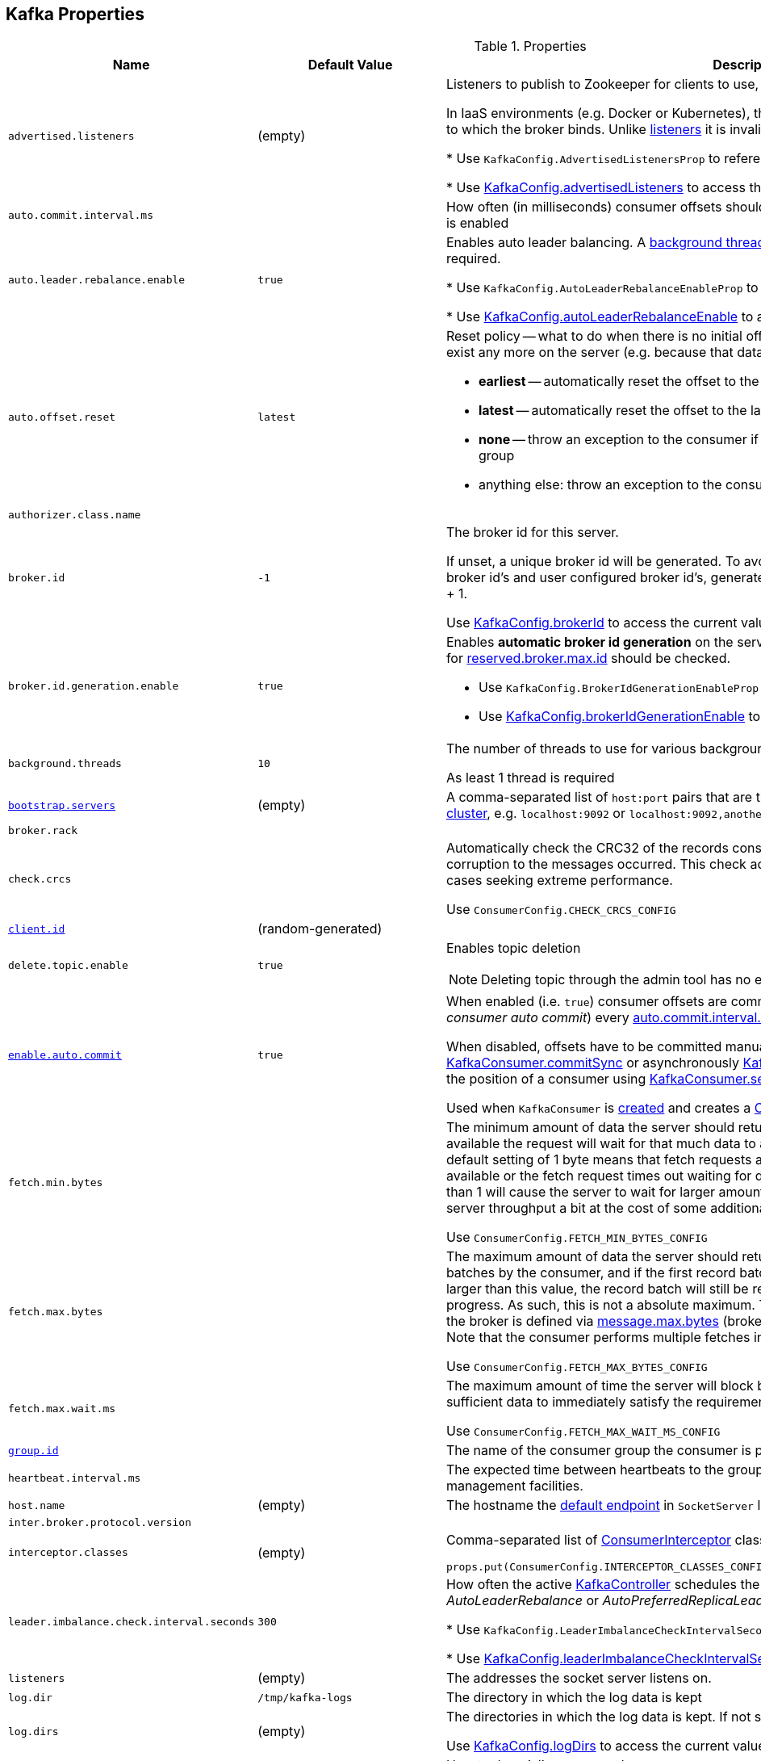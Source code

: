 == Kafka Properties

.Properties
[cols="1m,1,2",options="header",width="100%"]
|======================
| Name
| Default Value
| Description

| advertised.listeners
| (empty)
| [[advertised.listeners]] Listeners to publish to Zookeeper for clients to use, if different than the <<listeners, listeners>> config property.

In IaaS environments (e.g. Docker or Kubernetes), this may need to be different from the interface to which the broker binds. Unlike <<listeners, listeners>> it is invalid to advertise the `0.0.0.0` meta-address.

* Use `KafkaConfig.AdvertisedListenersProp` to reference the property

* Use <<kafka-KafkaConfig.adoc#advertisedListeners, KafkaConfig.advertisedListeners>> to access the current value

| auto.commit.interval.ms
|
| [[auto.commit.interval.ms]] How often (in milliseconds) consumer offsets should be auto-committed when <<enable.auto.commit, enable.auto.commit>> is enabled

| auto.leader.rebalance.enable
| `true`
| [[auto.leader.rebalance.enable]] Enables auto leader balancing. A <<kafka-KafkaController.adoc#scheduleAutoLeaderRebalanceTask, background thread>> checks and triggers leader balance if required.

* Use `KafkaConfig.AutoLeaderRebalanceEnableProp` to reference the property

* Use <<kafka-KafkaConfig.adoc#autoLeaderRebalanceEnable, KafkaConfig.autoLeaderRebalanceEnable>> to access the current value

| auto.offset.reset
| `latest`
a| [[auto.offset.reset]] Reset policy -- what to do when there is no initial offset in Kafka or if the current offset does not exist any more on the server (e.g. because that data has been deleted):

* *earliest* -- automatically reset the offset to the earliest offset
* *latest* -- automatically reset the offset to the latest offset
* *none* -- throw an exception to the consumer if no previous offset is found for the consumer's group
* anything else: throw an exception to the consumer

| authorizer.class.name
|
| [[authorizer.class.name]]

| broker.id
| `-1`
| [[broker.id]] The broker id for this server.

If unset, a unique broker id will be generated. To avoid conflicts between zookeeper generated broker id's and user configured broker id's, generated broker ids start from <<reserved.broker.max.id, reserved.broker.max.id>> + 1.

Use <<kafka-KafkaConfig.adoc#brokerId, KafkaConfig.brokerId>> to access the current value.

| broker.id.generation.enable
| `true`
a| [[broker.id.generation.enable]] Enables *automatic broker id generation* on the server. When enabled (`true`) the value configured for <<reserved.broker.max.id, reserved.broker.max.id>> should be checked.

* Use `KafkaConfig.BrokerIdGenerationEnableProp` to reference the property

* Use <<kafka-KafkaConfig.adoc#brokerIdGenerationEnable, KafkaConfig.brokerIdGenerationEnable>> to access the current value

| background.threads
| `10`
| [[background.threads]] The number of threads to use for various background processing tasks

As least 1 thread is required

| link:kafka-properties-bootstrap-servers.adoc[bootstrap.servers]
| (empty)
| [[bootstrap.servers]] A comma-separated list of `host:port` pairs that are the addresses of one or more brokers in a link:kafka-brokers.adoc[Kafka cluster], e.g. `localhost:9092` or `localhost:9092,another.host:9092`.

| broker.rack
|
| [[broker.rack]]

| check.crcs
|
| [[check.crcs]] Automatically check the CRC32 of the records consumed. This ensures no on-the-wire or on-disk corruption to the messages occurred. This check adds some overhead, so it may be disabled in cases seeking extreme performance.

Use `ConsumerConfig.CHECK_CRCS_CONFIG`

| link:kafka-properties-client-id.adoc[client.id]
| (random-generated)
| [[client.id]]

| delete.topic.enable
| `true`
a| [[delete.topic.enable]] Enables topic deletion

NOTE: Deleting topic through the admin tool has no effect with the property disabled.

| link:kafka-properties-enable-auto-commit.adoc[enable.auto.commit]
| `true`
| [[enable.auto.commit]] When enabled (i.e. `true`) consumer offsets are committed automatically in the background (aka _consumer auto commit_) every <<auto.commit.interval.ms, auto.commit.interval.ms>>

When disabled, offsets have to be committed manually (synchronously using link:kafka-consumer-KafkaConsumer.adoc#commitSync[KafkaConsumer.commitSync] or asynchronously link:kafka-consumer-KafkaConsumer.adoc#commitAsync[KafkaConsumer.commitAsync]). On restart restore the position of a consumer using link:kafka-consumer-KafkaConsumer.adoc#seek[KafkaConsumer.seek].

Used when `KafkaConsumer` is link:kafka-consumer-KafkaConsumer.adoc#creating-instance[created] and creates a link:kafka-consumer-ConsumerCoordinator.adoc#autoCommitEnabled[ConsumerCoordinator].

| fetch.min.bytes
|
| [[fetch.min.bytes]] The minimum amount of data the server should return for a fetch request. If insufficient data is available the request will wait for that much data to accumulate before answering the request. The default setting of 1 byte means that fetch requests are answered as soon as a single byte of data is available or the fetch request times out waiting for data to arrive. Setting this to something greater than 1 will cause the server to wait for larger amounts of data to accumulate which can improve server throughput a bit at the cost of some additional latency.

Use `ConsumerConfig.FETCH_MIN_BYTES_CONFIG`

| fetch.max.bytes
|
| [[fetch.max.bytes]] The maximum amount of data the server should return for a fetch request. Records are fetched in batches by the consumer, and if the first record batch in the first non-empty partition of the fetch is larger than this value, the record batch will still be returned to ensure that the consumer can make progress. As such, this is not a absolute maximum. The maximum record batch size accepted by the broker is defined via <<message.max.bytes, message.max.bytes>> (broker config) or <<max.message.bytes, max.message.bytes>> (topic config). Note that the consumer performs multiple fetches in parallel.

Use `ConsumerConfig.FETCH_MAX_BYTES_CONFIG`

| fetch.max.wait.ms
|
| [[fetch.max.wait.ms]] The maximum amount of time the server will block before answering the fetch request if there isn't sufficient data to immediately satisfy the requirement given by fetch.min.bytes.

Use `ConsumerConfig.FETCH_MAX_WAIT_MS_CONFIG`

| link:kafka-properties-group-id.adoc[group.id]
|
| [[group.id]] The name of the consumer group the consumer is part of.

| heartbeat.interval.ms
|
| [[heartbeat.interval.ms]][[heartbeat_interval_ms]] The expected time between heartbeats to the group coordinator when using Kafka's group management facilities.

| host.name
| (empty)
| [[host.name]] The hostname the link:kafka-SocketServer.adoc#endpoints[default endpoint] in `SocketServer` listens on.

| inter.broker.protocol.version
|
| [[inter.broker.protocol.version]]

| interceptor.classes
| (empty)
a| [[interceptor.classes]] Comma-separated list of link:kafka-consumer-ConsumerInterceptor.adoc[ConsumerInterceptor] class names.

[source, scala]
----
props.put(ConsumerConfig.INTERCEPTOR_CLASSES_CONFIG, "pl.jaceklaskowski.kafka.KafkaInterceptor")
----

| leader.imbalance.check.interval.seconds
| `300`
| [[leader.imbalance.check.interval.seconds]] How often the active <<kafka-KafkaController.adoc#, KafkaController>> schedules the <<kafka-KafkaController.adoc#checkAndTriggerAutoLeaderRebalance, partition rebalance check>> (aka _AutoLeaderRebalance_ or _AutoPreferredReplicaLeaderElection_ or _auto leader balancing_)

* Use `KafkaConfig.LeaderImbalanceCheckIntervalSecondsProp` to reference the property

* Use <<kafka-KafkaConfig.adoc#leaderImbalanceCheckIntervalSeconds, KafkaConfig.leaderImbalanceCheckIntervalSeconds>> to access the current value

| listeners
| (empty)
| [[listeners]] The addresses the socket server listens on.

| log.dir
| `/tmp/kafka-logs`
| [[log.dir]] The directory in which the log data is kept

| log.dirs
| (empty)
| [[log.dirs]] The directories in which the log data is kept. If not set, <<log.dir, log.dir>> is used.

Use <<kafka-KafkaConfig.adoc#logDirs, KafkaConfig.logDirs>> to access the current value.

| key.deserializer
|
| [[key.deserializer]] How to deserialize message keys.

| max.block.ms
|
| [[max.block.ms]]

| max.partition.fetch.bytes
|
a| [[max.partition.fetch.bytes]] The maximum amount of data per-partition the server will return. Records are fetched in batches by the consumer. If the first record batch in the first non-empty partition of the fetch is larger than this limit, the batch will still be returned to ensure that the consumer can make progress. The maximum record batch size accepted by the broker is defined via <<message.max.bytes, message.max.bytes>> (broker config) or <<max.message.bytes, max.message.bytes>> (topic config).

Use `ConsumerConfig.MAX_PARTITION_FETCH_BYTES_CONFIG`

NOTE: Use <<fetch.max.bytes, fetch.max.bytes>> for limiting the consumer request size.

| max.poll.records
| `500`
a| [[max.poll.records]] (KafkaConsumer) The maximum number of records returned from a Kafka `Consumer` when link:kafka-consumer-Consumer.adoc#poll[polling topics for records].

The default setting (`-1`) sets no upper bound on the number of records, i.e. `Consumer.poll()` will return as soon as either any data is available or the passed timeout expires.

`max.poll.records` was added to Kafka in https://issues.apache.org/jira/browse/KAFKA-3007[0.10.0.0] by https://cwiki.apache.org/confluence/display/KAFKA/KIP-41%3A+KafkaConsumer+Max+Records[KIP-41: KafkaConsumer Max Records].

From https://groups.google.com/d/msg/kafka-clients/5jagwTywVb8/2v7vYg9SBAAJ[kafka-clients] mailing list:

> `max.poll.records` only controls the number of records returned from poll, but does not affect fetching. The consumer will try to prefetch records from all partitions it is assigned. It will then buffer those records and return them in batches of `max.poll.records` each (either all from the same topic partition if there are enough left to satisfy the number of records, or from multiple topic partitions if the data from the last fetch for one of the topic partitions does not cover the `max.poll.records`).

Use `ConsumerConfig.MAX_POLL_RECORDS_CONFIG`.

---

Internally, `max.poll.records` is used exclusively when `KafkaConsumer` is link:kafka-consumer-KafkaConsumer.adoc#creating-instance[created] (to create a link:kafka-consumer-KafkaConsumer.adoc#fetcher[Fetcher]).

| metadata.max.age.ms
|
| [[metadata.max.age.ms]]

| metric.reporters
| link:kafka-MetricsReporter.adoc#JmxReporter[JmxReporter]
| [[metric.reporters]][[metric_reporters]] The list of fully-qualified classes names of the link:kafka-MetricsReporter.adoc[metrics reporters].

| metrics.num.samples
|
| [[metrics.num.samples]][[metrics_num_samples]] Number of samples to compute metrics.

| metrics.sample.window.ms
|
| [[metrics.sample.window.ms]][[metrics_sample_window_ms]] Time window (in milliseconds) a metrics sample is computed over.

| min.insync.replicas
| `1`
| [[min.insync.replicas]]
When a producer sets acks to "all" (or "-1"), this configuration specifies the minimum number of replicas that must acknowledge a write for the write to be considered successful.

If this minimum cannot be met, then the producer will raise an exception (either `NotEnoughReplicas` or `NotEnoughReplicasAfterAppend`).

When used together, `min.insync.replicas` and acks allow you to enforce greater durability guarantees.

A typical scenario would be to create a topic with a replication factor of 3, set `min.insync.replicas` to 2, and produce with acks of "all". This will ensure that the producer raises an exception if a majority of replicas do not receive a write.

| num.io.threads
| `8`
| [[num.io.threads]] The number of threads that link:kafka-KafkaServer.adoc[KafkaServer] uses for processing requests, which may include disk I/O

| num.network.threads
| `3`
| [[num.network.threads]] The number of threads that SocketServer uses for the link:kafka-SocketServer.adoc#numProcessorThreads[number of processors per endpoint].

| port
| (empty)
| [[port]] The port the link:kafka-SocketServer.adoc#endpoints[default endpoint] in `SocketServer` listens on.

| rebalance.timeout.ms
|
| [[rebalance.timeout.ms]][[rebalance_timeout_ms]] The maximum allowed time for each worker to join the group once a rebalance has begun.

| receive.buffer.bytes
|
| [[receive.buffer.bytes]] The hint about the size of the TCP network receive buffer (SO_RCVBUF) to use (for a socket) when reading data. If the value is -1, the OS default will be used.

| replica.lag.time.max.ms
|
| [[replica.lag.time.max.ms]]

| replica.socket.timeout.ms
|
| [[replica.socket.timeout.ms]]

| reserved.broker.max.id
| `1000`
| [[reserved.broker.max.id]] Maximum number that can be used for <<broker.id, broker.id>>. Has to be at least `0`.

* Use `KafkaConfig.MaxReservedBrokerIdProp` to reference the property

* Use <<kafka-KafkaConfig.adoc#maxReservedBrokerId, KafkaConfig.maxReservedBrokerId>> to access the current value

| link:kafka-properties-retry-backoff-ms.adoc[retry.backoff.ms]
|
| [[retry.backoff.ms]] Time to wait before attempting to retry a failed request to a given topic partition. This avoids repeatedly sending requests in a tight loop under some failure scenarios.

Use `ConsumerConfig.RETRY_BACKOFF_MS_CONFIG`

| request.timeout.ms
|
| [[request.timeout.ms]] The configuration controls the maximum amount of time the client will wait for the response of a request. If the response is not received before the timeout elapses the client will resend the request if necessary or fail the request if retries are exhausted.

Use `ConsumerConfig.REQUEST_TIMEOUT_MS_CONFIG`

| sasl.enabled.mechanisms
|
| [[sasl.enabled.mechanisms]]

| send.buffer.bytes
|
| [[send.buffer.bytes]] The hint about the size of the TCP network send buffer (SO_SNDBUF) to use (for a socket) when sending data. If the value is -1, the OS default will be used.

| session.timeout.ms
| `10000`
| [[session.timeout.ms]][[session_timeout_ms]] The timeout used to detect worker failures.

| value.deserializer
|
| [[value.deserializer]][[value_deserializer]] How to deserialize message values

| zookeeper.connect
| (empty)
a| [[zookeeper.connect]] Comma-separated `host:port` pairs of Zookeeper URIs (with an optional chroot path suffix at the end), e.g. `localhost:2181`, `127.0.0.1:3000,127.0.0.1:3001,127.0.0.1:3002`, `127.0.0.1:3000,127.0.0.1:3001,127.0.0.1:3002/app/a`

If the optional chroot path suffix is used, all paths are relative to this path.

* Available as `KafkaConfig.ZkConnectProp`

* Use <<kafka-KafkaConfig.adoc#zkConnect, KafkaConfig.zkConnect>> to access the current value

| zookeeper.session.timeout.ms
| `6000`
a| [[zookeeper.session.timeout.ms]] Zookeeper session timeout

* Available as `KafkaConfig.ZkSessionTimeoutMsProp`

* Use <<kafka-KafkaConfig.adoc#zkSessionTimeoutMs, KafkaConfig.zkSessionTimeoutMs>> to access the current value

| zookeeper.connection.timeout.ms
| <<zookeeper.session.timeout.ms, zookeeper.session.timeout.ms>>
a| [[zookeeper.connection.timeout.ms]] The max time that the client waits to establish a connection to zookeeper

* Available as `KafkaConfig.ZkConnectionTimeoutMsProp`

* Use <<kafka-KafkaConfig.adoc#zkConnectionTimeoutMs, KafkaConfig.zkConnectionTimeoutMs>> to access the current value

| zookeeper.max.in.flight.requests
| `10`
a| [[zookeeper.max.in.flight.requests]] The maximum number of unacknowledged requests the client will send to Zookeeper before blocking. Has to be at least 1

* Available as `KafkaConfig.ZkMaxInFlightRequestsProp`

* Use <<kafka-KafkaConfig.adoc#zkMaxInFlightRequests, KafkaConfig.zkMaxInFlightRequests>> to access the current value

| zookeeper.set.acl
| `false`
a| [[zookeeper.set.acl]] Enables secure ACLs

* Available as `KafkaConfig.ZkEnableSecureAclsProp`

* Use <<kafka-KafkaConfig.adoc#zkEnableSecureAcls, KafkaConfig.zkEnableSecureAcls>> to access the current value
|======================

[source, scala]
----
// requires org.apache.kafka:connect-runtime:0.10.0.1 dependency

import org.apache.kafka.connect.runtime.distributed.DistributedConfig
DistributedConfig.SESSION_TIMEOUT_MS_CONFIG
----

CAUTION: FIXME How to know the current value of a setting on a producer's and a consumer's side?
